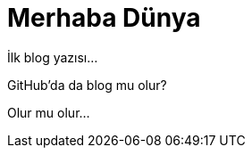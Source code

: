 = Merhaba Dünya
:hp-tags: Github, Blog

İlk blog yazısı...

GitHub'da da blog mu olur? 

Olur mu olur...
